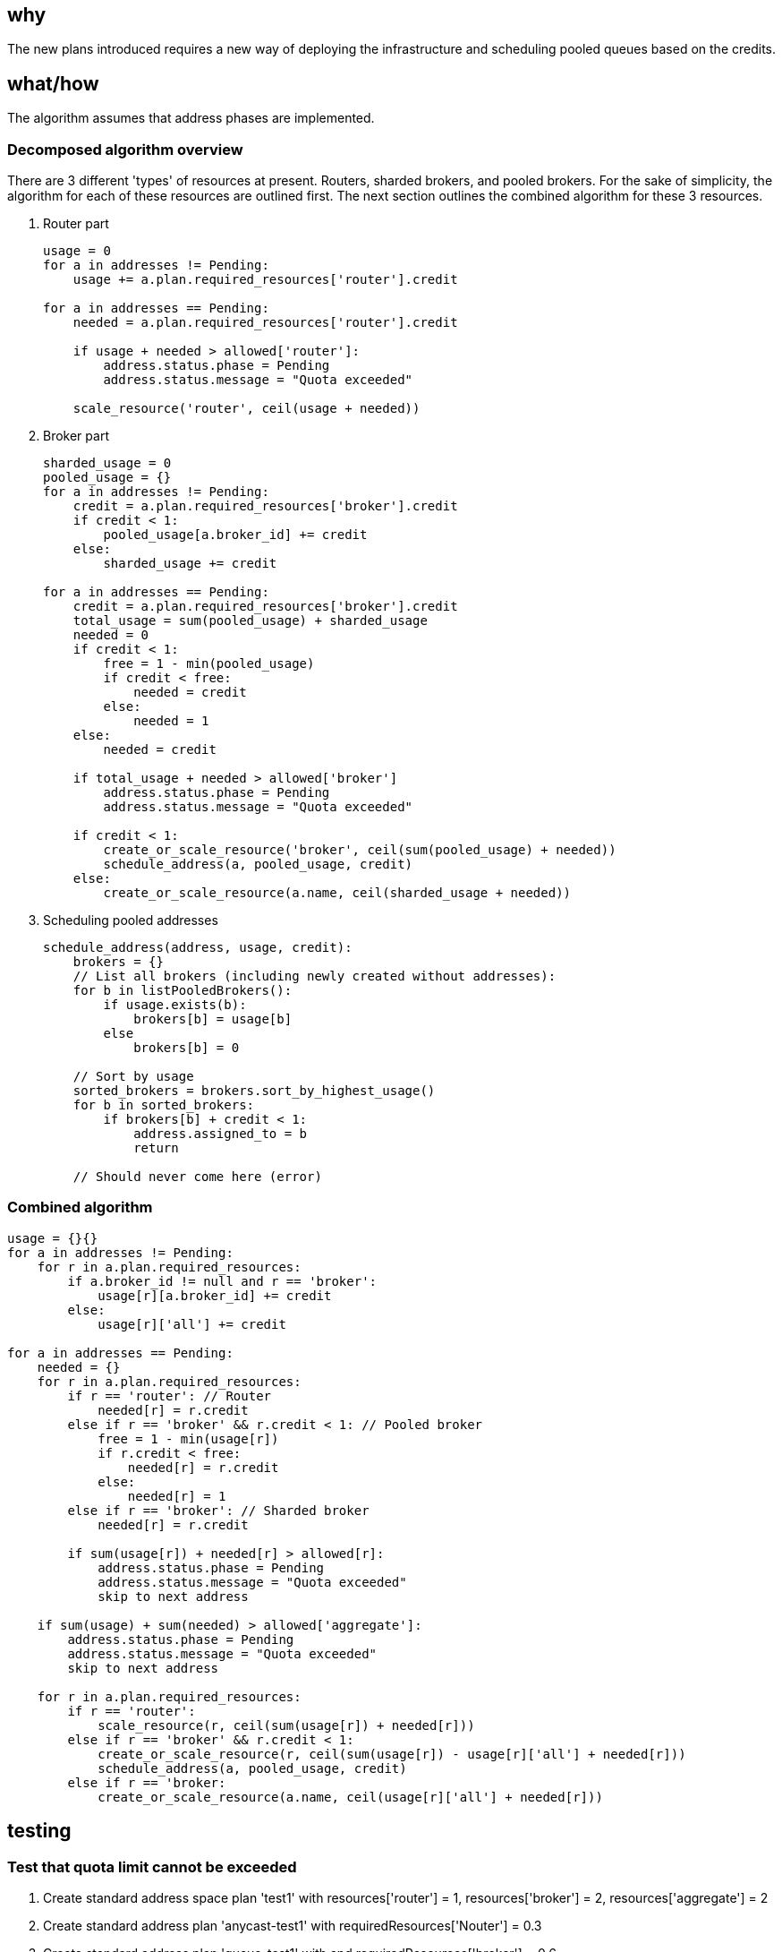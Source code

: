 == why

The new plans introduced requires a new way of deploying the infrastructure and scheduling pooled
queues based on the credits.

== what/how

The algorithm assumes that address phases are implemented.

=== Decomposed algorithm overview

There are 3 different 'types' of resources at present. Routers, sharded brokers, and pooled brokers.
For the sake of simplicity, the algorithm for each of these resources are outlined first. The next
section outlines the combined algorithm for these 3 resources.

. Router part
+
```
usage = 0
for a in addresses != Pending:
    usage += a.plan.required_resources['router'].credit

for a in addresses == Pending:
    needed = a.plan.required_resources['router'].credit

    if usage + needed > allowed['router']:
        address.status.phase = Pending
        address.status.message = "Quota exceeded"

    scale_resource('router', ceil(usage + needed))
```
. Broker part
+
```
sharded_usage = 0
pooled_usage = {}
for a in addresses != Pending:
    credit = a.plan.required_resources['broker'].credit
    if credit < 1:
        pooled_usage[a.broker_id] += credit
    else:
        sharded_usage += credit

for a in addresses == Pending:
    credit = a.plan.required_resources['broker'].credit
    total_usage = sum(pooled_usage) + sharded_usage 
    needed = 0
    if credit < 1:
        free = 1 - min(pooled_usage)
        if credit < free:
            needed = credit
        else:
            needed = 1
    else:
        needed = credit

    if total_usage + needed > allowed['broker']
        address.status.phase = Pending
        address.status.message = "Quota exceeded"

    if credit < 1:
        create_or_scale_resource('broker', ceil(sum(pooled_usage) + needed))
        schedule_address(a, pooled_usage, credit)
    else:
        create_or_scale_resource(a.name, ceil(sharded_usage + needed))
```
. Scheduling pooled addresses
+
```
schedule_address(address, usage, credit):
    brokers = {}
    // List all brokers (including newly created without addresses):
    for b in listPooledBrokers():
        if usage.exists(b):
            brokers[b] = usage[b]
        else
            brokers[b] = 0

    // Sort by usage
    sorted_brokers = brokers.sort_by_highest_usage()
    for b in sorted_brokers:
        if brokers[b] + credit < 1:
            address.assigned_to = b
            return

    // Should never come here (error)

```

=== Combined algorithm

```
usage = {}{}
for a in addresses != Pending:
    for r in a.plan.required_resources:
        if a.broker_id != null and r == 'broker':
            usage[r][a.broker_id] += credit
        else:
            usage[r]['all'] += credit

for a in addresses == Pending:
    needed = {}
    for r in a.plan.required_resources:
        if r == 'router': // Router
            needed[r] = r.credit
        else if r == 'broker' && r.credit < 1: // Pooled broker
            free = 1 - min(usage[r])
            if r.credit < free:
                needed[r] = r.credit
            else:
                needed[r] = 1
        else if r == 'broker': // Sharded broker
            needed[r] = r.credit

        if sum(usage[r]) + needed[r] > allowed[r]:
            address.status.phase = Pending
            address.status.message = "Quota exceeded"
            skip to next address

    if sum(usage) + sum(needed) > allowed['aggregate']:
        address.status.phase = Pending
        address.status.message = "Quota exceeded"
        skip to next address

    for r in a.plan.required_resources:
        if r == 'router':
            scale_resource(r, ceil(sum(usage[r]) + needed[r]))
        else if r == 'broker' && r.credit < 1:
            create_or_scale_resource(r, ceil(sum(usage[r]) - usage[r]['all'] + needed[r]))
            schedule_address(a, pooled_usage, credit)
        else if r == 'broker:
            create_or_scale_resource(a.name, ceil(usage[r]['all'] + needed[r]))
```

== testing

=== Test that quota limit cannot be exceeded

. Create standard address space plan 'test1' with resources['router'] = 1, resources['broker'] = 2, resources['aggregate'] = 2
. Create standard address plan 'anycast-test1' with requiredResources['Nouter'] = 0.3
. Create standard address plan 'queue-test1' with and requiredResources['broker'] = 0.6
. Create standard address plan 'queue-test2' with requiredResources['router'] = 0.2 and requiredResources['broker'] = 0.4
. Create standard address space with plan 'test1' 

==== Testcase 1: check router limits
. Create addresses 'a1' and 'a2', type 'anycast', plan 'anycast-test1'. Verify that addresses work and that phase is Active
. Create addresses 'a3' type 'anycast', plan 'anycast-test1'. Verify that address is not created and phase is Pending with an error message 

==== Testcase 2: Check broker limits
. Create addresses 'q1', 'q2' and 'q3', type 'queue', plan 'queue-test1'. Verify that addresses work and that phase is Active
. Create addresses 'q4' type 'queue', plan 'queue-test1'. Verify that address is not created and phase is Pending with an error message 

==== Testcase 3: Check aggregate limits
. Create addresses 'q1', 'q2' type 'queue', plan 'queue-test2'. Verify that addresses work and that phase is Active
. Create addresses 'q3' type 'queue', plan 'queue-test2'. Verify that address is not created and phase is Pending with an error message 

What is the test plan for the feature/change?

== documentation

What documentation will be created for this feature?
